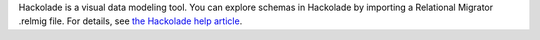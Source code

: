 Hackolade is a visual data modeling tool. You can explore
schemas in Hackolade by importing a Relational Migrator 
.relmig file. For details, see `the Hackolade help article 
<https://hackolade.com/help/MongoDBRelationalMigrator.html?utm_source=mongodb&utm_medium=referral&utm_campaign=relmig>`__. 
